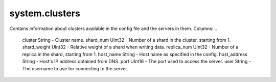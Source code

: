 system.clusters
---------------

Contains information about clusters available in the config file and the servers in them.
Columns:
..

  cluster String      - Cluster name.
  shard_num UInt32    - Number of a shard in the cluster, starting from 1.
  shard_weight UInt32 - Relative weight of a shard when writing data.
  replica_num UInt32  - Number of a replica in the shard, starting from 1.
  host_name String    - Host name as specified in the config.
  host_address String - Host's IP address obtained from DNS.
  port UInt16         - The port used to access the server.
  user String         - The username to use for connecting to the server.
